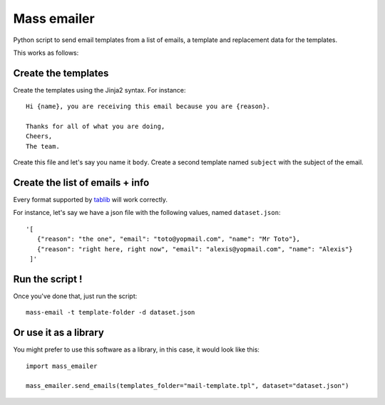 Mass emailer
############

Python script to send email templates from a list of emails, a template and
replacement data for the templates.

This works as follows:

Create the templates
====================

Create the templates using the Jinja2 syntax. For instance::

    Hi {name}, you are receiving this email because you are {reason}.

    Thanks for all of what you are doing,
    Cheers,
    The team.

Create this file and let's say you name it ``body``. Create a second template
named ``subject`` with the subject of the email.

Create the list of emails + info
================================

Every format supported by `tablib <https://github.com/kennethreitz/tablib>`_
will work correctly.

For instance, let's say we have a json file with the following values, named
``dataset.json``::

  '[
     {"reason": "the one", "email": "toto@yopmail.com", "name": "Mr Toto"},
     {"reason": "right here, right now", "email": "alexis@yopmail.com", "name": "Alexis"}
   ]'

Run the script !
================

Once you've done that, just run the script::

  mass-email -t template-folder -d dataset.json


Or use it as a library
======================

You might prefer to use this software as a library, in this case, it would
look like this::

  import mass_emailer

  mass_emailer.send_emails(templates_folder="mail-template.tpl", dataset="dataset.json")
